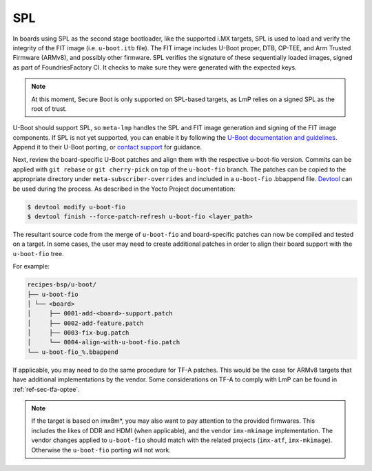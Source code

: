 SPL
===

In boards using SPL as the second stage bootloader,
like the supported i.MX targets, SPL is used to load and verify the integrity of the FIT image (i.e. ``u-boot.itb`` file).
The FIT image includes U-Boot proper, DTB, OP-TEE, and Arm Trusted Firmware (ARMv8), and possibly other firmware.
SPL verifies the signature of these sequentially loaded images, signed as part of FoundriesFactory CI.
It checks to make sure they were generated with the expected keys.

.. note::

  At this moment, Secure Boot is only supported on SPL-based targets, as LmP relies on a signed SPL as the root of trust.

U-Boot should support SPL, so ``meta-lmp`` handles the SPL and FIT image generation and signing of the FIT image components.
If SPL is not yet supported, you can enable it by following the
`U-Boot documentation and guidelines <https://github.com/ARM-software/u-boot/blob/master/doc/README.SPL>`_.
Append it to their U-Boot porting, or  `contact support <https://support.foundries.io>`_ for guidance.

Next, review the board-specific U-Boot patches and align them with the respective u-boot-fio version.
Commits can be applied with ``git rebase`` or ``git cherry-pick`` on top of the ``u-boot-fio`` branch.
The patches can be copied to the appropriate directory under ``meta-subscriber-overrides`` and included in a ``u-boot-fio`` .bbappend file.
`Devtool <https://docs.yoctoproject.org/ref-manual/devtool-reference.html>`_ can be used during the process.
As described in the Yocto Project documentation:

.. code-block:: console

    $ devtool modify u-boot-fio
    $ devtool finish --force-patch-refresh u-boot-fio <layer_path>

The resultant source code from the merge of ``u-boot-fio`` and board-specific patches can now be compiled and tested on a target.
In some cases, the user may need to create additional patches in order to align their board support with the ``u-boot-fio`` tree.

For example:

.. code-block:: none

    recipes-bsp/u-boot/
    ├── u-boot-fio
    │ └── <board>
    │     ├── 0001-add-<board>-support.patch
    │     ├── 0002-add-feature.patch
    │     ├── 0003-fix-bug.patch
    │     └── 0004-align-with-u-boot-fio.patch
    └── u-boot-fio_%.bbappend

If applicable, you may need to do the same procedure for TF-A patches.
This would be the case for ARMv8 targets that have additional implementations by the vendor.
Some considerations on TF-A to comply with LmP can be found in :ref:`ref-sec-tfa-optee`.

.. note::

    If the target is based on imx8m*, you may also want to pay attention to the provided firmwares.
    This includes the likes of DDR and HDMI (when applicable), and the vendor ``imx-mkimage`` implementation.
    The vendor changes applied to ``u-boot-fio`` should match with the related projects (``imx-atf``, ``imx-mkimage``).
    Otherwise the ``u-boot-fio`` porting will not work.
